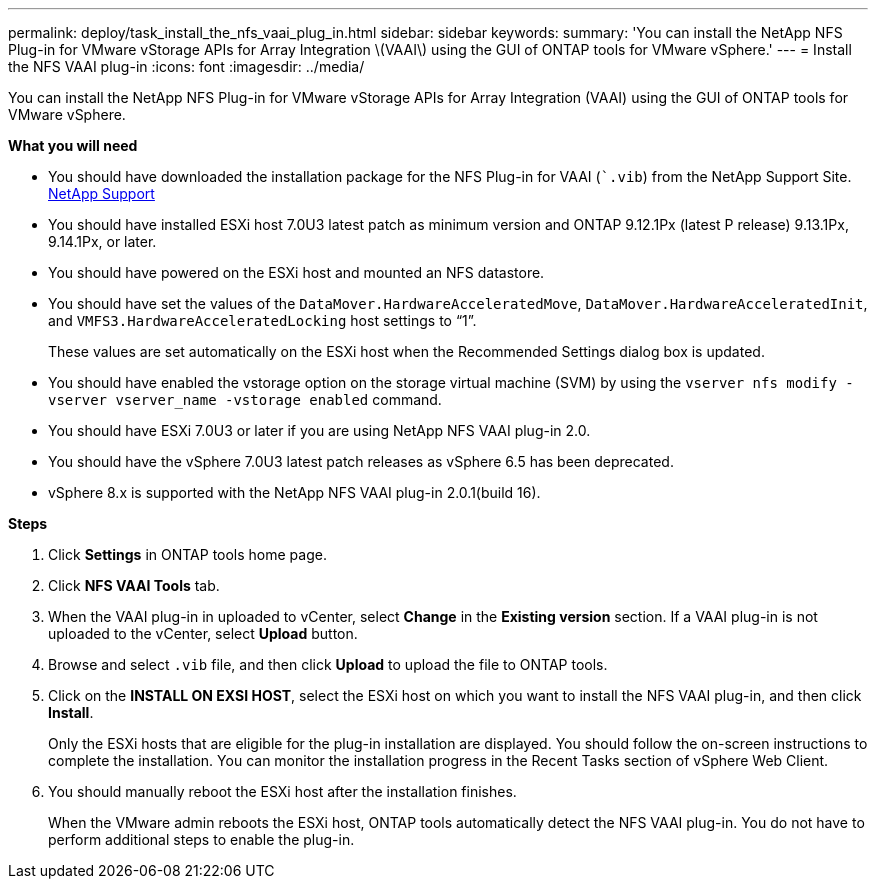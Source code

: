 ---
permalink: deploy/task_install_the_nfs_vaai_plug_in.html
sidebar: sidebar
keywords:
summary: 'You can install the NetApp NFS Plug-in for VMware vStorage APIs for Array Integration \(VAAI\) using the GUI of ONTAP tools for VMware vSphere.'
---
= Install the NFS VAAI plug-in
:icons: font
:imagesdir: ../media/

[.lead]
You can install the NetApp NFS Plug-in for VMware vStorage APIs for Array Integration (VAAI) using the GUI of ONTAP tools for VMware vSphere.

*What you will need*

* You should have downloaded the installation package for the NFS Plug-in for VAAI (``.vib`) from the NetApp Support Site. https://mysupport.netapp.com/site/global/dashboard[NetApp Support]
* You should have installed ESXi host 7.0U3 latest patch as minimum version and ONTAP 9.12.1Px (latest P release) 9.13.1Px, 9.14.1Px, or later.
* You should have powered on the ESXi host and mounted an NFS datastore.
* You should have set the values of the `DataMover.HardwareAcceleratedMove`, `DataMover.HardwareAcceleratedInit`, and `VMFS3.HardwareAcceleratedLocking` host settings to "`1`".
+
These values are set automatically on the ESXi host when the Recommended Settings dialog box is updated.

* You should have enabled the vstorage option on the storage virtual machine (SVM) by using the `vserver nfs modify -vserver vserver_name -vstorage enabled` command.
* You should have ESXi 7.0U3 or later if you are using NetApp NFS VAAI plug-in 2.0.
* You should have the vSphere 7.0U3 latest patch releases as vSphere 6.5 has been deprecated.
* vSphere 8.x is supported with the NetApp NFS VAAI plug-in 2.0.1(build 16).

*Steps*

. Click *Settings* in ONTAP tools home page.
. Click *NFS VAAI Tools* tab.
. When the VAAI plug-in in uploaded to vCenter, select *Change* in the *Existing version* section. If a VAAI plug-in is not  uploaded to the vCenter, select *Upload* button.
. Browse and select `.vib` file, and then click *Upload* to upload the file to ONTAP tools.
. Click on the *INSTALL ON EXSI HOST*, select the ESXi host on which you want to install the NFS VAAI plug-in, and then click *Install*.
+
Only the ESXi hosts that are eligible for the plug-in installation are displayed. You should follow the on-screen instructions to complete the installation. You can monitor the installation progress in the Recent Tasks section of vSphere Web Client. 
. You should manually reboot the ESXi host after the installation finishes.
+
When the VMware admin reboots the ESXi host, ONTAP tools automatically detect the NFS VAAI plug-in. You do not have to perform additional steps to enable the plug-in.
